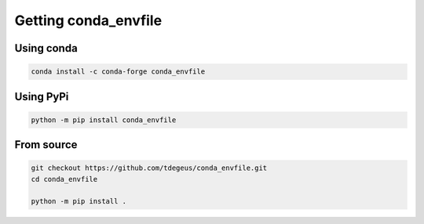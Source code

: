 Getting conda_envfile
=====================

Using conda
-----------

.. code-block:: none

  conda install -c conda-forge conda_envfile

Using PyPi
----------

.. code-block:: none

  python -m pip install conda_envfile

From source
-----------

.. code-block:: none

  git checkout https://github.com/tdegeus/conda_envfile.git
  cd conda_envfile

  python -m pip install .
